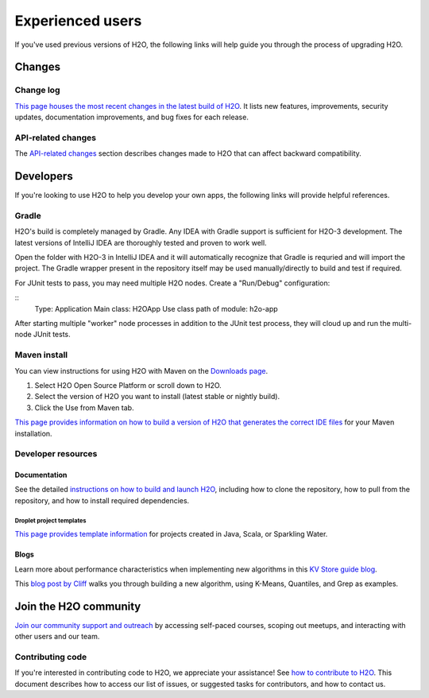Experienced users 
=================

If you've used previous versions of H2O, the following links will help guide you through the process of upgrading H2O.

Changes
-------

Change log
~~~~~~~~~~

`This page houses the most recent changes in the latest build of H2O <https://github.com/h2oai/h2o-3/blob/master/Changes.md>`__. It lists new features, improvements,  security updates, documentation improvements, and bug fixes for each release.

API-related changes
~~~~~~~~~~~~~~~~~~~

The `API-related changes <https://docs.h2o.ai/h2o/latest-stable/h2o-docs/api-changes.html>`__ section describes changes made to H2O that can affect backward compatibility.

Developers
----------

If you're looking to use H2O to help you develop your own apps, the following links will provide helpful references.

Gradle
~~~~~~

H2O's build is completely managed by Gradle. Any IDEA with Gradle support is sufficient for H2O-3 development. The latest versions of IntelliJ IDEA are thoroughly tested and proven to work well. 

Open the folder with H2O-3 in IntelliJ IDEA and it will automatically recognize that Gradle is requried and will import the project. The Gradle wrapper present in the repository itself may be used manually/directly to build and test if required.

For JUnit tests to pass, you may need multiple H2O nodes. Create a "Run/Debug" configuration:

::
	Type: Application
	Main class: H2OApp
	Use class path of module: h2o-app

After starting multiple "worker" node processes in addition to the JUnit test process, they will cloud up and run the multi-node JUnit tests.

Maven install
~~~~~~~~~~~~~

You can view instructions for using H2O with Maven on the `Downloads page <https://h2o.ai/resources/download/>`__. 

1. Select H2O Open Source Platform or scroll down to H2O.
2. Select the version of H2O you want to install (latest stable or nightly build).
3. Click the Use from Maven tab.

`This page provides information on how to build a version of H2O that generates the correct IDE files <https://github.com/h2oai/h2o-3/blob/master/build.gradle>`__ for your Maven installation.

Developer resources
~~~~~~~~~~~~~~~~~~~

Documentation
'''''''''''''

See the detailed `instructions on how to build and launch H2O <https://github.com/h2oai/h2o-3#4-building-h2o-3>`__, including how to clone the repository, how to pull from the repository, and how to install required dependencies.

Droplet project templates
^^^^^^^^^^^^^^^^^^^^^^^^^

`This page provides template information <https://github.com/h2oai/h2o-droplets>`__ for projects created in Java, Scala, or Sparkling Water.

Blogs
'''''

Learn more about performance characteristics when implementing new algorithms in this `KV Store guide blog <https://www.h2o.ai/blog/kv-store-memory-analytics-part-2-2/>`__.

This `blog post by Cliff <https://www.h2o.ai/blog/hacking-algorithms-in-h2o-with-cliff/>`__ walks you through building a new algorithm, using K-Means, Quantiles, and Grep as examples.

Join the H2O community
----------------------

`Join our community support and outreach <https://h2o.ai/community/>`__ by accessing self-paced courses, scoping out meetups, and interacting with other users and our team.

Contributing code
~~~~~~~~~~~~~~~~~

If you're interested in contributing code to H2O, we appreciate your assistance! See `how to contribute to H2O <https://github.com/h2oai/h2o-3/blob/master/CONTRIBUTING.md>`__. This document describes how to access our list of issues, or suggested tasks for contributors, and how to contact us.